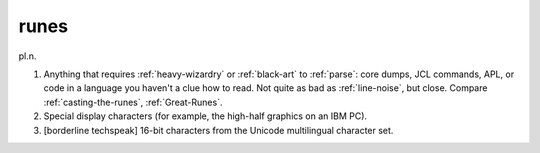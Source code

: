 .. _runes:

============================================================
runes
============================================================

pl\.n\.

1.
   Anything that requires :ref:`heavy-wizardry` or :ref:`black-art` to :ref:`parse`\: core dumps, JCL commands, APL, or code in a language you haven't a clue how to read.
   Not quite as bad as :ref:`line-noise`\, but close.
   Compare :ref:`casting-the-runes`\, :ref:`Great-Runes`\.

2.
   Special display characters (for example, the high-half graphics on an IBM PC).

3.
   [borderline techspeak] 16-bit characters from the Unicode multilingual character set.

